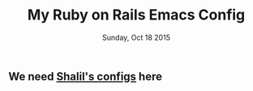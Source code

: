 #+TITLE: My Ruby on Rails Emacs Config
#+DATE: Sunday, Oct 18 2015
#+DESCRIPTION: Customised ruby on rails emacs config

** COMMENT Projectile Rails
#+BEGIN_SRC emacs-lisp
(use-package projectile-rails
  :ensure t
  :config
  (add-hook 'projectile-mode-hook 'projectile-rails-on)
)
#+END_SRC

#+RESULTS:
: t

** We need [[https://github.com/krazedkrish][Shalil's configs]] here
